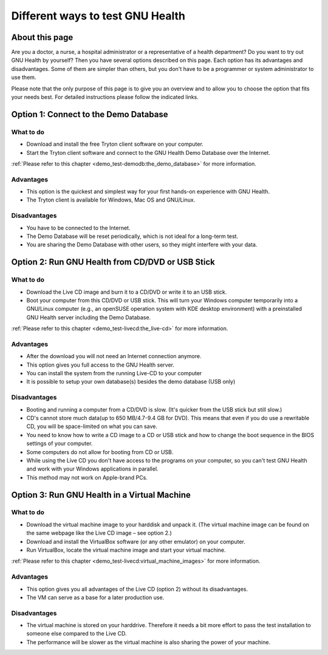 .. _demo_test-testgnuhealth:different_ways_to_test_gnu_health:

Different ways to test GNU Health
=================================
.. _demo_test-testgnuhealth:different_ways_to_test_gnu_health-about_this_page:

About this page
---------------
Are you a doctor, a nurse, a hospital administrator or a representative of a health department? Do you want to try out GNU Health by yourself? Then you have several options described on this page. Each option has its advantages and disadvantages. Some of them are simpler than others, but you don't have to be a programmer or system administrator to use them.

Please note that the only purpose of this page is to give you an overview and to allow you to choose the option that fits your needs best. For detailed instructions please follow the indicated links.

.. _demo_test-testgnuhealth:different_ways_to_test_gnu_health-option_1:_connect_to_the_demo_database:

Option 1: Connect to the Demo Database
--------------------------------------

.. _demo_test-testgnuhealth:different_ways_to_test_gnu_health-option_1:_connect_to_the_demo_database-what_to_do:

What to do
^^^^^^^^^^

* Download and install the free Tryton client software on your computer.
* Start the Tryton client software and connect to the GNU Health Demo Database over the Internet.

:ref:`Please refer to this chapter <demo_test-demodb:the_demo_database>` for more information.

.. _demo_test-testgnuhealth:different_ways_to_test_gnu_health-option_1:_connect_to_the_demo_database-advantages:

Advantages
^^^^^^^^^^

* This option is the quickest and simplest way for your first hands-on experience with GNU Health.
* The Tryton client is available for Windows, Mac OS and GNU/Linux.

.. _demo_test-testgnuhealth:different_ways_to_test_gnu_health-option_1:_connect_to_the_demo_database-disadvantages:

Disadvantages
^^^^^^^^^^^^^

* You have to be connected to the Internet.
* The Demo Database will be reset periodically, which is not ideal for a long-term test.
* You are sharing the Demo Database with other users, so they might interfere with your data.

.. _demo_test-testgnuhealth:different_ways_to_test_gnu_health-option_2:_run_gnu_health_from_cd/dvd_or_usb_stick:

Option 2: Run GNU Health from CD/DVD or USB Stick
-------------------------------------------------

.. _demo_test-testgnuhealth:different_ways_to_test_gnu_health-option_2:_run_gnu_health_from_cd/dvd_or_usb_stick-what_to_do:

What to do
^^^^^^^^^^

* Download the Live CD image and burn it to a CD/DVD or write it to an USB stick.
* Boot your computer from this CD/DVD or USB stick. This will turn your Windows computer temporarily into a GNU/Linux computer (e.g., an openSUSE operation system with KDE desktop environment) with a preinstalled GNU Health server including the Demo Database. 

:ref:`Please refer to this chapter <demo_test-livecd:the_live-cd>` for more information.

.. _demo_test-testgnuhealth:different_ways_to_test_gnu_health-option_2:_run_gnu_health_from_cd/dvd_or_usb_stick-advantages:

Advantages
^^^^^^^^^^

* After the download you will not need an Internet connection anymore.
* This option gives you full access to the GNU Health server.
* You can install the system from the running Live-CD to your computer
* It is possible to setup your own database(s) besides the demo database (USB only)

.. _demo_test-testgnuhealth:different_ways_to_test_gnu_health-option_2:_run_gnu_health_from_cd/dvd_or_usb_stick-disadvantages:

Disadvantages
^^^^^^^^^^^^^

* Booting and running a computer from a CD/DVD is slow. (It's quicker from the USB stick but still slow.)
* CD's cannot store much data(up to 650 MB/4.7-9.4 GB for DVD). This means that even if you do use a rewritable CD, you will be space-limited on what you can save.
* You need to know how to write a CD image to a CD or USB stick and how to change the boot sequence in the BIOS settings of your computer.
* Some computers do not allow for booting from CD or USB.
* While using the Live CD you don't have access to the programs on your computer, so you can't test GNU Health and work with your Windows applications in parallel.
* This method may not work on Apple-brand PCs.

.. _demo_test-testgnuhealth:different_ways_to_test_gnu_health-option_3:_run_gnu_health_in_a_virtual_machine:

Option 3: Run GNU Health in a Virtual Machine
---------------------------------------------

.. _demo_test-testgnuhealth:different_ways_to_test_gnu_health-option_3:_run_gnu_health_in_a_virtual_machine-what_to_do:

What to do
^^^^^^^^^^

* Download the virtual machine image to your harddisk and unpack it. (The virtual machine image can be found on the same webpage like the Live CD image – see option 2.)
* Download and install the VirtualBox software (or any other emulator) on your computer.
* Run VirtualBox, locate the virtual machine image and start your virtual machine.

:ref:`Please refer to this chapter <demo_test-livecd:virtual_machine_images>` for more information.

.. _demo_test-testgnuhealth:different_ways_to_test_gnu_health-option_3:_run_gnu_health_in_a_virtual_machine-advantages:

Advantages
^^^^^^^^^^

* This option gives you all advantages of the Live CD (option 2) without its disadvantages.
* The VM can serve as a base for a later production use.

.. _demo_test-testgnuhealth:different_ways_to_test_gnu_health-option_3:_run_gnu_health_in_a_virtual_machine-disadvantages:

Disadvantages
^^^^^^^^^^^^^

* The virtual machine is stored on your harddrive. Therefore it needs a bit more effort to pass the test installation to someone else compared to the Live CD.
* The performance will be slower as the virtual machine is also sharing the power of your machine.
